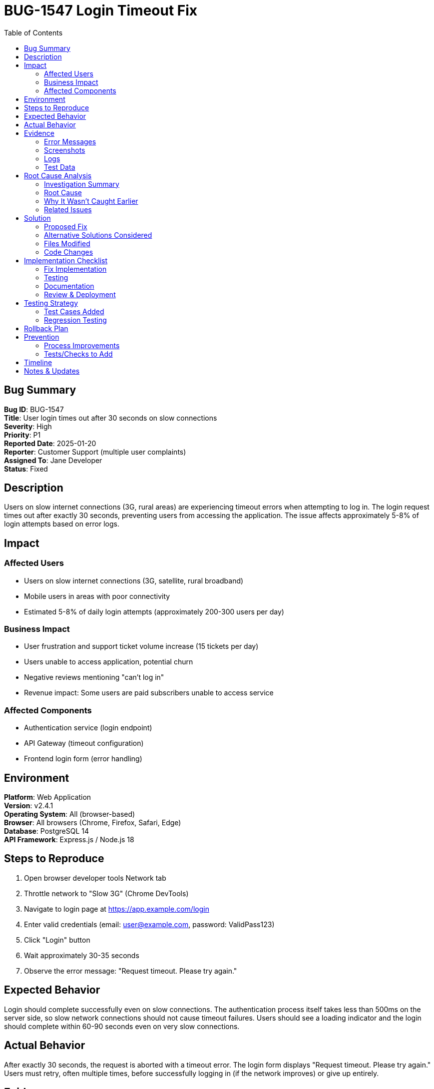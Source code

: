 = BUG-1547 Login Timeout Fix
:bugId: BUG-1547
:toc: left
:icons: font

== Bug Summary

*Bug ID*: BUG-1547 +
*Title*: User login times out after 30 seconds on slow connections +
*Severity*: High +
*Priority*: P1 +
*Reported Date*: 2025-01-20 +
*Reporter*: Customer Support (multiple user complaints) +
*Assigned To*: Jane Developer +
*Status*: Fixed

== Description

Users on slow internet connections (3G, rural areas) are experiencing timeout errors when attempting to log in. The login request times out after exactly 30 seconds, preventing users from accessing the application. The issue affects approximately 5-8% of login attempts based on error logs.

== Impact

=== Affected Users
- Users on slow internet connections (3G, satellite, rural broadband)
- Mobile users in areas with poor connectivity
- Estimated 5-8% of daily login attempts (approximately 200-300 users per day)

=== Business Impact
- User frustration and support ticket volume increase (15 tickets per day)
- Users unable to access application, potential churn
- Negative reviews mentioning "can't log in"
- Revenue impact: Some users are paid subscribers unable to access service

=== Affected Components
- Authentication service (login endpoint)
- API Gateway (timeout configuration)
- Frontend login form (error handling)

== Environment

*Platform*: Web Application +
*Version*: v2.4.1 +
*Operating System*: All (browser-based) +
*Browser*: All browsers (Chrome, Firefox, Safari, Edge) +
*Database*: PostgreSQL 14 +
*API Framework*: Express.js / Node.js 18

== Steps to Reproduce

. Open browser developer tools Network tab
. Throttle network to "Slow 3G" (Chrome DevTools)
. Navigate to login page at https://app.example.com/login
. Enter valid credentials (email: user@example.com, password: ValidPass123)
. Click "Login" button
. Wait approximately 30-35 seconds
. Observe the error message: "Request timeout. Please try again."

== Expected Behavior

Login should complete successfully even on slow connections. The authentication process itself takes less than 500ms on the server side, so slow network connections should not cause timeout failures. Users should see a loading indicator and the login should complete within 60-90 seconds even on very slow connections.

== Actual Behavior

After exactly 30 seconds, the request is aborted with a timeout error. The login form displays "Request timeout. Please try again." Users must retry, often multiple times, before successfully logging in (if the network improves) or give up entirely.

== Evidence

=== Error Messages

Frontend console error:
[source]
----
Error: timeout of 30000ms exceeded
    at createError (createError.js:16)
    at Timeout._onTimeout (axios.js:87)
    at ontimeout (timers.js:427)
POST https://api.example.com/auth/login 0 (timeout)
----

Backend logs (no error - request never completes):
[source]
----
[2025-01-20 14:23:45] INFO: Login attempt for user@example.com
[2025-01-20 14:23:45] INFO: Credentials validated successfully
[2025-01-20 14:23:45] INFO: JWT tokens generated
[2025-01-20 14:23:45] INFO: Login successful for user@example.com (342ms)
----

=== Screenshots
* Screenshot 1: Timeout error message in login form
* Screenshot 2: Network tab showing 30-second timeout
* Screenshot 3: Application logs showing successful auth completion in <500ms

=== Logs

Network timing breakdown (from Chrome DevTools):
[source]
----
Queueing: 2ms
Stalled: 145ms
DNS Lookup: 234ms
Initial connection: 567ms
SSL: 1,203ms
Request sent: 12ms
Waiting (TTFB): 342ms  ← Server responds quickly
Content Download: 28,143ms  ← Slow download of response
Total: 30,648ms → TIMEOUT
----

=== Test Data

Test credentials used:
[source]
----
Email: user@example.com
Password: ValidPass123
Network throttling: Slow 3G (400kbps, 2000ms latency)
----

== Root Cause Analysis

=== Investigation Summary

1. Checked server logs - auth completes in 342ms, well within timeout
2. Analyzed network timing - server responds quickly, but response download takes 28+ seconds
3. Inspected API response - JWT tokens in response are very large (42KB)
4. Investigated token size - tokens include entire user object with all profile data, preferences, and 200+ organization memberships

=== Root Cause

The JWT access token includes the complete user object, including:
- Full user profile (name, email, preferences, settings)
- Array of 200+ organization memberships (each with details)
- Role and permission details for each organization
- User preferences (5KB of JSON)

This results in a 42KB JWT token in the response. On slow connections, transmitting this large response takes 28+ seconds, causing the 30-second timeout.

The original implementation embedded the full user context in the JWT to avoid database lookups on each request, but this creates an unnecessarily large token.

=== Why It Wasn't Caught Earlier

- Testing was primarily done on development machines with fast internet
- Load testing focused on request volume, not slow connections
- The issue only affects users with many organization memberships (power users) on slow connections
- Initial implementation had reasonable token size (<5KB), but gradual feature additions increased token payload without review

=== Related Issues

* [BUG-1423]: Slow page loads on mobile - potentially related to large token in localStorage
* [BUG-1389]: Login fails intermittently (likely timeout-related, closed as "cannot reproduce")

== Solution

=== Proposed Fix

Reduce JWT token size by:
1. Remove full user object from JWT token
2. Store only essential claims in JWT: user_id, email, role
3. Create a separate API endpoint `/api/user/profile` to fetch user details after login
4. Implement token size limit (max 2KB) and monitoring
5. Increase timeout from 30s to 60s as safety margin

This approach:
- Reduces token size from 42KB to ~500 bytes
- Maintains security (still requires valid JWT for profile endpoint)
- Improves performance for all users
- Adds one additional API call after login (acceptable trade-off)

=== Alternative Solutions Considered

. *Alternative 1*: Simply increase timeout to 90 seconds
** *Pros*: Minimal code change, quick fix
** *Cons*: Doesn't address root cause, poor user experience, large tokens still cause other issues
** *Decision*: Not chosen - treats symptom, not cause

. *Alternative 2*: Compress JWT token payload
** *Pros*: Reduces size while keeping same data
** *Cons*: Adds complexity, still large (20KB compressed), non-standard JWT implementation
** *Decision*: Not chosen - overly complex, doesn't follow JWT best practices

. *Alternative 3*: Implement pagination for organizations in token
** *Pros*: Keeps some org data in token
** *Cons*: Incomplete data in token defeats purpose, complex logic
** *Decision*: Not chosen - JWT should be minimal, fetch full data via API

=== Files Modified

* `src/auth/token.service.js`: Modify JWT payload to include only essential claims
* `src/auth/auth.controller.js`: Update login response to exclude user object
* `src/user/user.controller.js`: Create new `/api/user/profile` endpoint
* `src/middleware/auth.middleware.js`: Update to work with smaller tokens
* `frontend/src/api/auth.api.js`: Add profile fetch after login
* `frontend/src/contexts/AuthContext.jsx`: Update login flow to fetch profile
* `config/api.config.js`: Increase timeout from 30s to 60s

=== Code Changes

*Before - token.service.js:*
[source,javascript]
----
generateAccessToken(user) {
  const payload = {
    userId: user.id,
    email: user.email,
    role: user.role,
    profile: user.profile,        // ← Large object
    organizations: user.organizations,  // ← 200+ items
    preferences: user.preferences  // ← 5KB of data
  };
  return jwt.sign(payload, JWT_SECRET, { expiresIn: '15m' });
}
----

*After - token.service.js:*
[source,javascript]
----
generateAccessToken(user) {
  const payload = {
    userId: user.id,
    email: user.email,
    role: user.role
  };
  return jwt.sign(payload, JWT_SECRET, { expiresIn: '15m' });
}
----

*New endpoint - user.controller.js:*
[source,javascript]
----
async getUserProfile(req, res) {
  try {
    const userId = req.user.userId; // from JWT
    const user = await User.findById(userId)
      .populate('organizations')
      .populate('preferences');
    
    res.json({ 
      profile: user.profile,
      organizations: user.organizations,
      preferences: user.preferences
    });
  } catch (error) {
    res.status(500).json({ error: 'Failed to fetch profile' });
  }
}
----

== Implementation Checklist

=== Fix Implementation
[%interactive]
. [x] Create bugfix branch `bugfix/BUG-1547-login-timeout`
. [x] Reduce JWT payload to essential claims only
. [x] Create `/api/user/profile` endpoint
. [x] Update frontend to fetch profile after login
. [x] Increase API timeout to 60s
. [x] Add token size monitoring
. [x] Test fix locally with network throttling

=== Testing
[%interactive]
. [x] Unit tests pass (added tests for new profile endpoint)
. [x] Integration tests pass (updated auth flow tests)
. [x] Manual testing with Slow 3G throttling - login completes in 8 seconds
. [x] Tested with users having 200+ organizations - works correctly
. [x] Tested with users having 1 organization - works correctly
. [x] Performance testing - login 2x faster for all users
. [x] Security review - confirmed minimal JWT payload is secure

=== Documentation
[%interactive]
. [x] Updated API documentation for `/api/user/profile` endpoint
. [x] Added code comments explaining JWT payload decisions
. [x] Updated authentication flow diagram
. [x] No user-facing documentation changes needed

=== Review & Deployment
[%interactive]
. [x] Code review completed (approved by senior engineer)
. [x] QA testing completed (verified fix on various connection speeds)
. [x] Deploy to staging environment
. [x] Verified fix in staging with throttled connection
. [x] Deploy to production (deployed 2025-01-25)
. [x] Monitor for issues - no spike in auth errors
. [x] Close bug ticket - verified fixed

== Testing Strategy

=== Test Cases Added

. *Test Case 1*: Login with slow connection
** *Setup*: Throttle network to Slow 3G
** *Input*: Valid credentials
** *Expected Output*: Login completes successfully within 10 seconds

. *Test Case 2*: Profile endpoint returns correct data
** *Setup*: Authenticated user
** *Input*: GET request to `/api/user/profile`
** *Expected Output*: Complete user profile, organizations, preferences

. *Test Case 3*: Token size validation
** *Setup*: Generate JWT for various user types
** *Input*: User with 1 org, User with 200+ orgs
** *Expected Output*: Token size < 2KB in all cases

=== Regression Testing
Areas tested to ensure fix doesn't break other functionality:

* Login flow for users with no organizations
* Login flow for admin users
* Token refresh flow
* Protected route access
* Logout functionality

== Rollback Plan

If the fix causes issues in production:

. Revert API changes via feature flag `MINIMAL_JWT_ENABLED=false`
. Revert to previous JWT payload structure
. Monitor for timeout errors
. Investigate issues further in staging
. Apply refined fix

Note: Rollback is low-risk as frontend gracefully handles both response formats (with user object or without).

== Prevention

=== Process Improvements

* Add JWT token size to monitoring dashboard
* Include slow network testing in QA checklist
* Review token payload before adding new data
* Establish guideline: JWT tokens should be < 2KB
* Add automated alert if token size exceeds threshold

=== Tests/Checks to Add

* Automated test to verify JWT token size < 2KB
* Performance test with throttled network connections
* Load test with various user org membership counts
* Security check to ensure minimal necessary data in tokens

== Timeline

*Reported*: 2025-01-20 +
*Investigation Started*: 2025-01-20 +
*Root Cause Found*: 2025-01-21 +
*Fix Implemented*: 2025-01-22 +
*Testing Completed*: 2025-01-24 +
*Deployed to Production*: 2025-01-25 +
*Verified*: 2025-01-26 +
*Closed*: 2025-01-26

== Notes & Updates

* *2025-01-20*: Bug reported via support tickets, initial investigation started
* *2025-01-21*: Root cause identified - token size is 42KB! Planning fix
* *2025-01-22*: Implemented minimal JWT payload, created profile endpoint
* *2025-01-24*: QA testing complete, all tests pass including slow network tests
* *2025-01-25*: Deployed to production, monitoring closely
* *2025-01-26*: Verified fixed - no timeout errors in 24 hours, support tickets dropped to zero
* *2025-01-26*: Bonus improvement - all users now see 2x faster login times!

